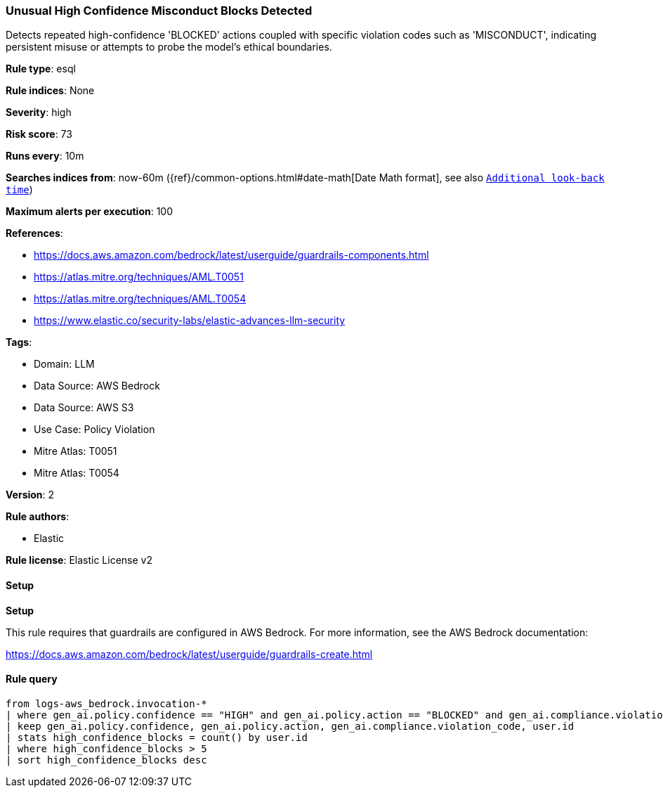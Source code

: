[[prebuilt-rule-8-15-7-unusual-high-confidence-misconduct-blocks-detected]]
=== Unusual High Confidence Misconduct Blocks Detected

Detects repeated high-confidence 'BLOCKED' actions coupled with specific violation codes such as 'MISCONDUCT', indicating persistent misuse or attempts to probe the model's ethical boundaries.

*Rule type*: esql

*Rule indices*: None

*Severity*: high

*Risk score*: 73

*Runs every*: 10m

*Searches indices from*: now-60m ({ref}/common-options.html#date-math[Date Math format], see also <<rule-schedule, `Additional look-back time`>>)

*Maximum alerts per execution*: 100

*References*: 

* https://docs.aws.amazon.com/bedrock/latest/userguide/guardrails-components.html
* https://atlas.mitre.org/techniques/AML.T0051
* https://atlas.mitre.org/techniques/AML.T0054
* https://www.elastic.co/security-labs/elastic-advances-llm-security

*Tags*: 

* Domain: LLM
* Data Source: AWS Bedrock
* Data Source: AWS S3
* Use Case: Policy Violation
* Mitre Atlas: T0051
* Mitre Atlas: T0054

*Version*: 2

*Rule authors*: 

* Elastic

*Rule license*: Elastic License v2


==== Setup



*Setup*


This rule requires that guardrails are configured in AWS Bedrock. For more information, see the AWS Bedrock documentation:

https://docs.aws.amazon.com/bedrock/latest/userguide/guardrails-create.html


==== Rule query


[source, js]
----------------------------------
from logs-aws_bedrock.invocation-*
| where gen_ai.policy.confidence == "HIGH" and gen_ai.policy.action == "BLOCKED" and gen_ai.compliance.violation_code == "MISCONDUCT"
| keep gen_ai.policy.confidence, gen_ai.policy.action, gen_ai.compliance.violation_code, user.id
| stats high_confidence_blocks = count() by user.id
| where high_confidence_blocks > 5
| sort high_confidence_blocks desc

----------------------------------
